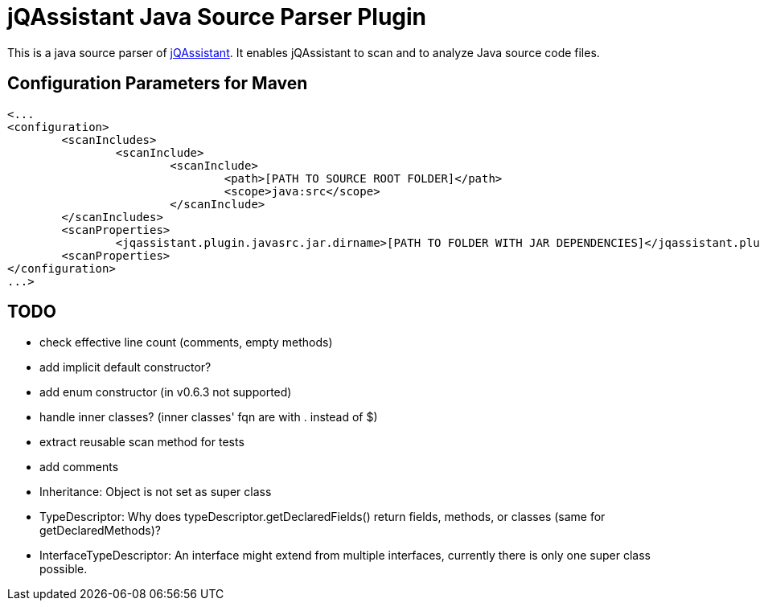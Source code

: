 = jQAssistant Java Source Parser Plugin

This is a java source parser of https://www.jqassistant.org[jQAssistant].
It enables jQAssistant to scan and to analyze Java source code files.

== Configuration Parameters for Maven

[source,xml]
----
<...
<configuration>
	<scanIncludes>
		<scanInclude>
			<scanInclude>
				<path>[PATH TO SOURCE ROOT FOLDER]</path>
				<scope>java:src</scope>
			</scanInclude>
	</scanIncludes>
	<scanProperties>
		<jqassistant.plugin.javasrc.jar.dirname>[PATH TO FOLDER WITH JAR DEPENDENCIES]</jqassistant.plugin.javasrc.jar.dirname>
	<scanProperties>
</configuration>
...>          
----

== TODO
- check effective line count (comments, empty methods)
- add implicit default constructor?
- add enum constructor (in v0.6.3 not supported)
- handle inner classes? (inner classes' fqn are with . instead of $)
- extract reusable scan method for tests
- add comments
- Inheritance: Object is not set as super class
- TypeDescriptor: Why does typeDescriptor.getDeclaredFields() return fields, methods, or classes (same for getDeclaredMethods)?
- InterfaceTypeDescriptor: An interface might extend from multiple interfaces, currently there is only one super class possible.